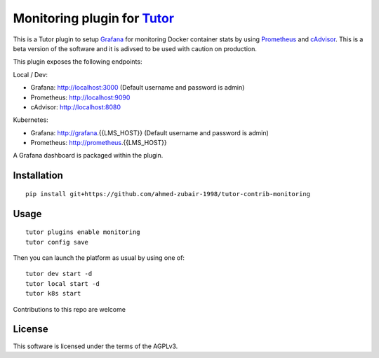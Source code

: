 Monitoring plugin for `Tutor <https://docs.tutor.overhang.io>`__
===================================================================================

This is a Tutor plugin to setup `Grafana <https://grafana.com>`__ for monitoring Docker container stats by using `Prometheus <https://prometheus.io>`__ and `cAdvisor <https://github.com/google/cadvisor>`__. This is a beta version of the software and it is adivsed to be used with caution on production.

This plugin exposes the following endpoints:

Local / Dev:

* Grafana: http://localhost:3000 (Default username and password is admin)
* Prometheus: http://localhost:9090
* cAdvisor: http://localhost:8080

Kubernetes:

* Grafana: http://grafana.{{LMS_HOST}} (Default username and password is admin)
* Prometheus: http://prometheus.{{LMS_HOST}}

A Grafana dashboard is packaged within the plugin.

.. image :: ./docs/resources/GrafanaDashboardDocker.png
    :alt: Grafana Dashboard for Docker containers (Dev and Local)

.. image :: ./docs/resources/GrafanaDashboardK8s.png
    :alt: Grafana Dashboard for Kubernetes cluster


Installation
------------

::

    pip install git+https://github.com/ahmed-zubair-1998/tutor-contrib-monitoring

Usage
-----

::

    tutor plugins enable monitoring
    tutor config save

Then you can launch the platform as usual by using one of:

::

    tutor dev start -d
    tutor local start -d
    tutor k8s start

Contributions to this repo are welcome

License
-------

This software is licensed under the terms of the AGPLv3.

